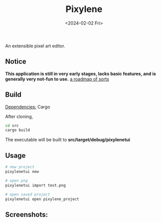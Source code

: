 #+title: Pixylene
#+date: <2024-02-02 Fri>

An extensible pixel art editor.

** Notice
*This application is still in very early stages, lacks basic features, and is generally very not-fun to use.*
[[./src/libpixylene/src/notes.org][a roadmap of sorts]]

** Build
_Dependencies:_ Cargo

After cloning,
#+begin_src sh
cd src
cargo build
#+end_src
The executable will be built to *src/target/debug/pixylenetui*

** Usage
#+begin_src sh
# new project
pixylenetui new

# open png
pixylenetui import test.png

# open saved project
pixylenetui open pixylene_project
#+end_src

** Screenshots:
[[./assets/screenshots/Screenshot.from.2024-01-28.at.15_22_11.293686511.png]]

